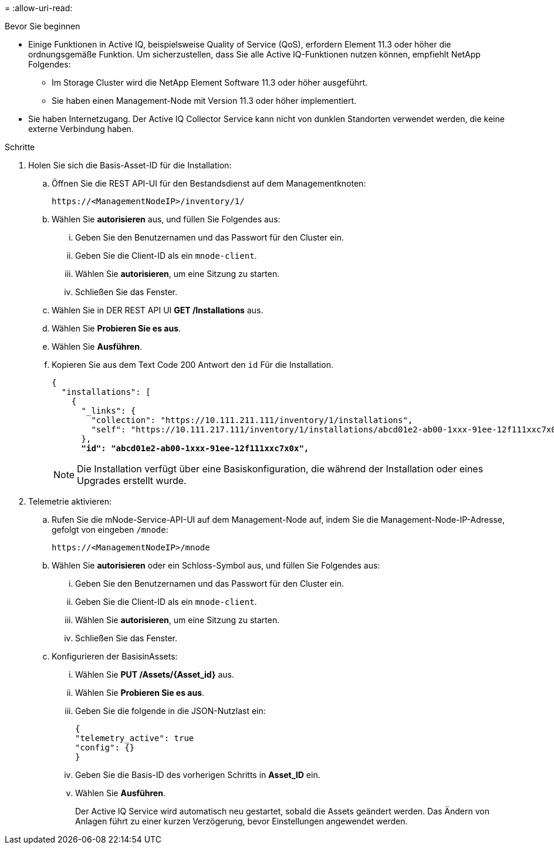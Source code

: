 = 
:allow-uri-read: 


.Bevor Sie beginnen
* Einige Funktionen in Active IQ, beispielsweise Quality of Service (QoS), erfordern Element 11.3 oder höher die ordnungsgemäße Funktion. Um sicherzustellen, dass Sie alle Active IQ-Funktionen nutzen können, empfiehlt NetApp Folgendes:
+
** Im Storage Cluster wird die NetApp Element Software 11.3 oder höher ausgeführt.
** Sie haben einen Management-Node mit Version 11.3 oder höher implementiert.


* Sie haben Internetzugang. Der Active IQ Collector Service kann nicht von dunklen Standorten verwendet werden, die keine externe Verbindung haben.


.Schritte
. Holen Sie sich die Basis-Asset-ID für die Installation:
+
.. Öffnen Sie die REST API-UI für den Bestandsdienst auf dem Managementknoten:
+
[listing]
----
https://<ManagementNodeIP>/inventory/1/
----
.. Wählen Sie *autorisieren* aus, und füllen Sie Folgendes aus:
+
... Geben Sie den Benutzernamen und das Passwort für den Cluster ein.
... Geben Sie die Client-ID als ein `mnode-client`.
... Wählen Sie *autorisieren*, um eine Sitzung zu starten.
... Schließen Sie das Fenster.


.. Wählen Sie in DER REST API UI *GET ​/Installations* aus.
.. Wählen Sie *Probieren Sie es aus*.
.. Wählen Sie *Ausführen*.
.. Kopieren Sie aus dem Text Code 200 Antwort den `id` Für die Installation.
+
[listing, subs="+quotes"]
----
{
  "installations": [
    {
      "_links": {
        "collection": "https://10.111.211.111/inventory/1/installations",
        "self": "https://10.111.217.111/inventory/1/installations/abcd01e2-ab00-1xxx-91ee-12f111xxc7x0x"
      },
      *"id": "abcd01e2-ab00-1xxx-91ee-12f111xxc7x0x",*
----
+

NOTE: Die Installation verfügt über eine Basiskonfiguration, die während der Installation oder eines Upgrades erstellt wurde.



. Telemetrie aktivieren:
+
.. Rufen Sie die mNode-Service-API-UI auf dem Management-Node auf, indem Sie die Management-Node-IP-Adresse, gefolgt von eingeben `/mnode`:
+
[listing]
----
https://<ManagementNodeIP>/mnode
----
.. Wählen Sie *autorisieren* oder ein Schloss-Symbol aus, und füllen Sie Folgendes aus:
+
... Geben Sie den Benutzernamen und das Passwort für den Cluster ein.
... Geben Sie die Client-ID als ein `mnode-client`.
... Wählen Sie *autorisieren*, um eine Sitzung zu starten.
... Schließen Sie das Fenster.


.. Konfigurieren der BasisinAssets:
+
... Wählen Sie *PUT /Assets/{Asset_id}* aus.
... Wählen Sie *Probieren Sie es aus*.
... Geben Sie die folgende in die JSON-Nutzlast ein:
+
[listing]
----
{
"telemetry_active": true
"config": {}
}
----
... Geben Sie die Basis-ID des vorherigen Schritts in *Asset_ID* ein.
... Wählen Sie *Ausführen*.
+
Der Active IQ Service wird automatisch neu gestartet, sobald die Assets geändert werden. Das Ändern von Anlagen führt zu einer kurzen Verzögerung, bevor Einstellungen angewendet werden.






